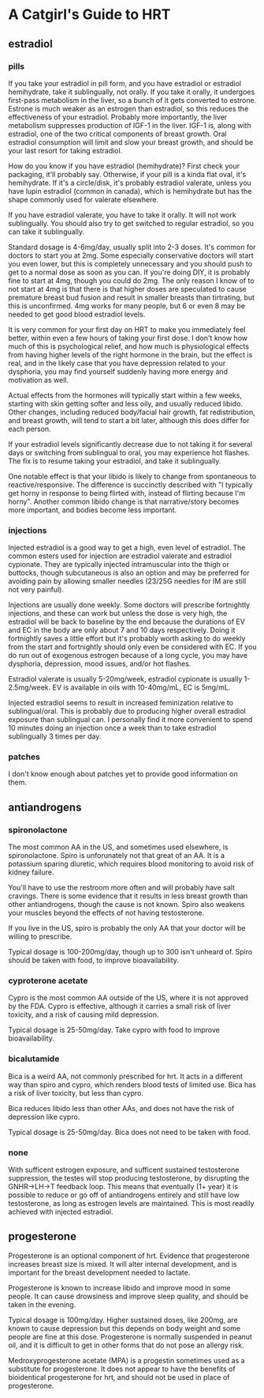 * A Catgirl's Guide to HRT
** estradiol
*** pills
    If you take your estradiol in pill form, and you have estradiol or estradiol hemihydrate, take it sublingually, not orally. If you take it orally, it undergoes first-pass metabolism in the liver, so a bunch of it gets converted to estrone. Estrone is much weaker as an estrogen than estradiol, so this reduces the effectiveness of your estradiol. Probably more importantly, the liver metabolism suppresses production of IGF-1 in the liver. IGF-1 is, along with estradiol, one of the two critical components of breast growth. Oral estradiol consumption will limit and slow your breast growth, and should be your last resort for taking estradiol.

    How do you know if you have estradiol (hemihydrate)? First check your packaging, it'll probably say. Otherwise, if your pill is a kinda flat oval, it's hemihydrate. If it's a circle/disk, it's probably estradiol valerate, unless you have lupin estradiol (common in canada), which is hemihydrate but has the shape commonly used for valerate elsewhere.

    If you have estradiol valerate, you have to take it orally. It will not work sublingually. You should also try to get switched to regular estradiol, so you can take it sublingually.

    Standard dosage is 4-6mg/day, usually split into 2-3 doses. It's common for doctors to start you at 2mg. Some especially conservative doctors will start you even lower, but this is completely unnecessary and you should push to get to a normal dose as soon as you can. If you're doing DIY, it is probably fine to start at 4mg, though you could do 2mg. The only reason I know of to not start at 4mg is that there is that higher doses are speculated to cause premature breast bud fusion and result in smaller breasts than tirtrating, but this is unconfirmed. 4mg works for many people, but 6 or even 8 may be needed to get good blood estradiol levels.

    It is very common for your first day on HRT to make you immediately feel better, within even a few hours of taking your first dose. I don't know how much of this is psychological relief, and how much is physiological effects from having higher levels of the right hormone in the brain, but the effect is real, and in the likely case that you have depression related to your dysphoria, you may find yourself suddenly having more energy and motivation as well.

    Actual effects from the hormones will typically start within a few weeks, starting with skin getting softer and less oily, and usually reduced libido. Other changes, including reduced body/facial hair growth, fat redistribution, and breast growth, will tend to start a bit later, although this does differ for each person.

    If your estradiol levels significantly decrease due to not taking it for several days or switching from sublingual to oral, you may experience hot flashes. The fix is to resume taking your estradiol, and take it sublingually.

    One notable effect is that your libido is likely to change from spontaneous to reactive/responsive. The difference is succinctly described with "I typically get horny in response to being flirted with, instead of flirting because I'm horny". Another common libido change is that narrative/story becomes more important, and bodies become less important.

*** injections
    Injected estradiol is a good way to get a high, even level of estradiol. The common esters used for injection are estradiol valerate and estradiol cypionate. They are typically injected intramuscular into the thigh or buttocks, though subcutaneous is also an option and may be preferred for avoiding pain by allowing smaller needles (23/25G needles for IM are still not very painful).

    Injections are usually done weekly. Some doctors will prescribe fortnightly injections, and these can work but unless the dose is very high, the estradiol will be back to baseline by the end because the durations of EV and EC in the body are only about 7 and 10 days respectively. Doing it fortnightly saves a little effort but it's probably worth asking to do weekly from the start and fortnightly should only even be considered with EC. If you do run out of exogenous estrogen because of a long cycle, you may have dysphoria, depression, mood issues, and/or hot flashes.

    Estradiol valerate is usually 5-20mg/week, estradiol cypionate is usually 1-2.5mg/week. EV is available in oils with 10-40mg/mL, EC is 5mg/mL.

    Injected estradiol seems to result in increased feminization relative to sublingual/oral. This is probably due to producing higher overall estradiol exposure than sublingual can. I personally find it more convenient to spend 10 minutes doing an injection once a week than to take estradiol sublingually 3 times per day.

*** patches
    I don't know enough about patches yet to provide good information on them.

** antiandrogens
*** spironolactone
    The most common AA in the US, and sometimes used elsewhere, is spironolactone. Spiro is unforunately not that great of an AA. It is a potassium sparing diuretic, which requires blood monitoring to avoid risk of kidney failure.

    You'll have to use the restroom more often and will probably have salt cravings. There is some evidence that it results in less breast growth than other antiandrogens, though the cause is not known. Spiro also weakens your muscles beyond the effects of not having testosterone.

    If you live in the US, spiro is probably the only AA that your doctor will be willing to prescribe.

    Typical dosage is 100-200mg/day, though up to 300 isn't unheard of. Spiro should be taken with food, to improve bioavailability.
*** cyproterone acetate
    Cypro is the most common AA outside of the US, where it is not approved by the FDA. Cypro is effective, although it carries a small risk of liver toxicity, and a risk of causing mild depression.

    Typical dosage is 25-50mg/day. Take cypro with food to improve bioavailability.
*** bicalutamide
    Bica is a weird AA, not commonly prescribed for hrt. It acts in a different way than spiro and cypro, which renders blood tests of limited use. Bica has a risk of liver toxicity, but less than cypro.

    Bica reduces libido less than other AAs, and does not have the risk of depression like cypro.

    Typical dosage is 25-50mg/day. Bica does not need to be taken with food.
*** none
    With sufficent estrogen exposure, and sufficent sustained testosterone suppression, the testes will stop producing testosterone, by disrupting the GNHR->LH->T feedback loop. This means that eventually (1+ year) it is possible to reduce or go off of antiandrogens entirely and still have low testosterone, as long as estrogen levels are maintained. This is most readily achieved with injected estradiol.
** progesterone
   Progesterone is an optional component of hrt. Evidence that progesterone increases breast size is mixed. It will alter internal development, and is important for the breast development needed to lactate.

   Progesterone is known to increase libido and improve mood in some people. It can cause drowsiness and improve sleep quality, and should be taken in the evening.

   Typical dosage is 100mg/day. Higher sustained doses, like 200mg, are known to cause depression but this depends on body weight and some people are fine at this dose. Progesterone is normally suspended in peanut oil, and it is difficult to get in other forms that do not pose an allergy risk.

   Medroxyprogesterone acetate (MPA) is a progestin sometimes used as a substitute for progesterone. It does not appear to have the benefits of bioidentical progesterone for hrt, and should not be used in place of progesterone.
